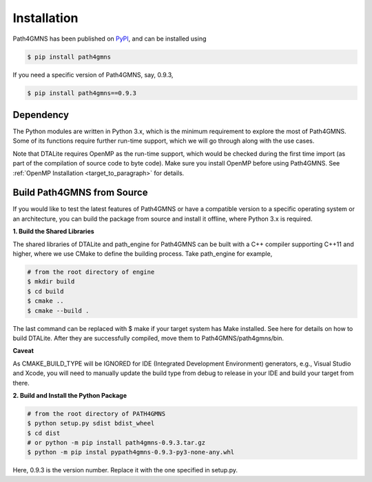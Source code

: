 ============
Installation
============

Path4GMNS has been published on `PyPI <https://pypi.org/project/path4gmns/0.9.3/>`_, and can be installed using

.. code-block:: bash

    $ pip install path4gmns

If you need a specific version of Path4GMNS, say, 0.9.3,

.. code-block:: bash

    $ pip install path4gmns==0.9.3


Dependency
----------

The Python modules are written in Python 3.x, which is the minimum requirement to explore the most of Path4GMNS.
Some of its functions require further run-time support, which we will go through along with the use cases.

Note that DTALite requires OpenMP as the run-time support, which would be checked during the first time import (as part
of the compilation of source code to byte code). Make sure you install OpenMP before using Path4GMNS. See
:ref:`OpenMP Installation <target_to_paragraph>`  for details.

Build Path4GMNS from Source
---------------------------

If you would like to test the latest features of Path4GMNS or have a compatible version to a specific operating system or an architecture, you can build the package from source and install it offline, where Python 3.x is required.

**1. Build the Shared Libraries**

The shared libraries of DTALite and path_engine for Path4GMNS can be built with a C++ compiler supporting C++11 and higher, where we use CMake to define the building process. Take path_engine for example,

.. code-block:: bash

    # from the root directory of engine
    $ mkdir build
    $ cd build
    $ cmake ..
    $ cmake --build .

The last command can be replaced with $ make if your target system has Make installed. See here for details on how to build DTALite. After they are successfully compiled, move them to Path4GMNS/path4gmns/bin.

**Caveat**

As CMAKE_BUILD_TYPE will be IGNORED for IDE (Integrated Development Environment) generators, e.g., Visual Studio and Xcode, you will need to manually update the build type from debug to release in your IDE and build your target from there.

**2. Build and Install the Python Package**

.. code-block:: bash

    # from the root directory of PATH4GMNS
    $ python setup.py sdist bdist_wheel
    $ cd dist
    # or python -m pip install path4gmns-0.9.3.tar.gz
    $ python -m pip instal pypath4gmns-0.9.3-py3-none-any.whl

Here, 0.9.3 is the version number. Replace it with the one specified in setup.py.